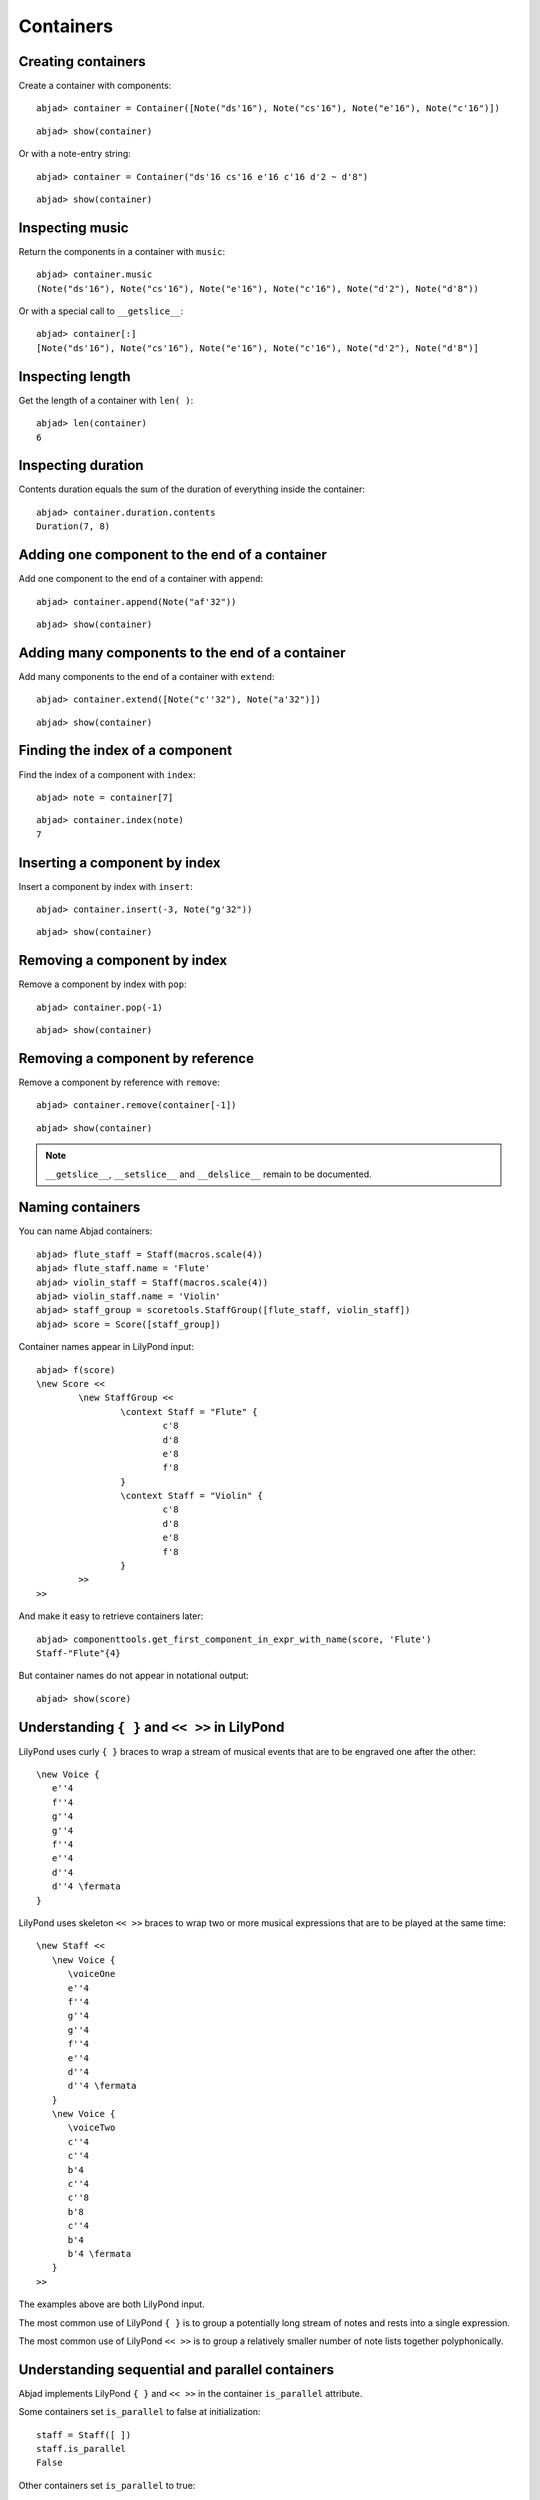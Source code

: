 Containers
==========

Creating containers
-------------------

Create a container with components:

::

	abjad> container = Container([Note("ds'16"), Note("cs'16"), Note("e'16"), Note("c'16")])


::

	abjad> show(container)

.. image:: images/example-1.png

Or with a note-entry string:

.. Xenakis: Jalons (1986): Contrabass: m58

::

	abjad> container = Container("ds'16 cs'16 e'16 c'16 d'2 ~ d'8")


::

	abjad> show(container)

.. image:: images/example-2.png

Inspecting music
----------------

Return the components in a container with ``music``:

::

	abjad> container.music
	(Note("ds'16"), Note("cs'16"), Note("e'16"), Note("c'16"), Note("d'2"), Note("d'8"))


Or with a special call to ``__getslice__``:

::

	abjad> container[:]
	[Note("ds'16"), Note("cs'16"), Note("e'16"), Note("c'16"), Note("d'2"), Note("d'8")]


Inspecting length
-----------------

Get the length of a container with ``len( )``:

::

	abjad> len(container)
	6


Inspecting duration
-------------------

Contents duration equals the sum of the duration of everything inside the container:

::

	abjad> container.duration.contents
	Duration(7, 8)


Adding one component to the end of a container
----------------------------------------------

Add one component to the end of a container with ``append``:

::

	abjad> container.append(Note("af'32"))


::

	abjad> show(container)

.. image:: images/example-3.png

Adding many components to the end of a container
------------------------------------------------

Add many components to the end of a container with ``extend``:

::

	abjad> container.extend([Note("c''32"), Note("a'32")])


::

	abjad> show(container)

.. image:: images/example-4.png

Finding the index of a component
--------------------------------

Find the index of a component with ``index``:

::

	abjad> note = container[7]


::

	abjad> container.index(note)
	7


Inserting a component by index
------------------------------

Insert a component by index with ``insert``:

::

	abjad> container.insert(-3, Note("g'32"))


::

	abjad> show(container)

.. image:: images/example-5.png

Removing a component by index
-----------------------------

Remove a component by index with ``pop``:

::

	abjad> container.pop(-1)


::

	abjad> show(container)

.. image:: images/example-6.png

Removing a component by reference
---------------------------------

Remove a component by reference with ``remove``:

::

	abjad> container.remove(container[-1])


::

	abjad> show(container)

.. image:: images/example-7.png

.. note::

   ``__getslice__``, ``__setslice__`` and ``__delslice__`` remain to be documented.

Naming containers
-----------------

You can name Abjad containers:

::

	abjad> flute_staff = Staff(macros.scale(4))
	abjad> flute_staff.name = 'Flute'
	abjad> violin_staff = Staff(macros.scale(4))
	abjad> violin_staff.name = 'Violin'
	abjad> staff_group = scoretools.StaffGroup([flute_staff, violin_staff])
	abjad> score = Score([staff_group])


Container names appear in LilyPond input:

::

	abjad> f(score)
	\new Score <<
		\new StaffGroup <<
			\context Staff = "Flute" {
				c'8
				d'8
				e'8
				f'8
			}
			\context Staff = "Violin" {
				c'8
				d'8
				e'8
				f'8
			}
		>>
	>>


And make it easy to retrieve containers later:

::

	abjad> componenttools.get_first_component_in_expr_with_name(score, 'Flute')
	Staff-"Flute"{4}


But container names do not appear in notational output:

::

	abjad> show(score)

.. image:: images/example-8.png

Understanding ``{ }`` and ``<< >>`` in LilyPond
-----------------------------------------------

LilyPond uses curly ``{ }`` braces to wrap a stream of musical events
that are to be engraved one after the other::

   \new Voice {
      e''4
      f''4
      g''4
      g''4
      f''4
      e''4
      d''4
      d''4 \fermata
   }

.. image:: images/example-9.png

LilyPond uses skeleton ``<< >>`` braces to wrap two or more musical
expressions that are to be played at the same time::

   \new Staff <<
      \new Voice {
         \voiceOne
         e''4
         f''4
         g''4
         g''4
         f''4
         e''4
         d''4
         d''4 \fermata
      }
      \new Voice {
         \voiceTwo
         c''4
         c''4
         b'4
         c''4
         c''8
         b'8
         c''4
         b'4
         b'4 \fermata
      }
   >>

.. image:: images/example-10.png

The examples above are both LilyPond input.

The most common use of LilyPond ``{ }`` is to group a potentially long stream of notes
and rests into a single expression.

The most common use of LilyPond ``<< >>`` is to group a relatively smaller
number of note lists together polyphonically.

Understanding sequential and parallel containers
------------------------------------------------

Abjad implements LilyPond ``{ }`` and ``<< >>`` in the container ``is_parallel`` attribute.

Some containers set ``is_parallel`` to false at initialization::

   staff = Staff([ ])
   staff.is_parallel
   False

Other containers set ``is_parallel`` to true::

   score = Score([ ])
   score.is_parallel
   True

Changing sequential and parallel containers
-------------------------------------------

Set ``is_parallel`` by hand as necessary:

::

	voice_1 = Voice(r"e''4 f''4 g''4 g''4 f''4 e''4 d''4 d''4 ermata")
	voice_2 = Voice(r"c''4 c''4 b'4 c''4 c''8 b'8 c''4 b'4 b'4 ermata")
	abjad> staff = Staff([voice_1, voice_2])
	abjad> staff.is_parallel = True
	abjad> marktools.LilyPondCommandMark('voiceOne')(voice_1)
	abjad> marktools.LilyPondCommandMark('voiceTwo')(voice_2)
	abjad> show(staff)

.. image:: images/example-11.png

The staff in the example above is set to parallel after initialization to create
a type of polyphonic staff:

::

	abjad> f(staff)
	\new Staff <<
		\new Voice {
			\voiceOne
			e''4
			f''4
			g''4
			g''4
			f''4
			e''4
			d''4
			d''4 -\fermata
		}
		\new Voice {
			\voiceTwo
			c''4
			c''4
			b'4
			c''4
			c''8
			b'8
			c''4
			b'4
			b'4 -\fermata
		}
	>>


Overriding containers
---------------------

The symbols below are black with fixed thickness and predetermined spacing:

::

	abjad> staff = Staff("c'4 d'4 e'4 f'4 g'4 a'4 g'2")
	abjad> slur_1 = spannertools.SlurSpanner(staff[:2])
	abjad> slur_2 = spannertools.SlurSpanner(staff[2:4])
	abjad> slur_3 = spannertools.SlurSpanner(staff[4:6])


::

	abjad> f(staff)
	\new Staff {
		c'4 (
		d'4 )
		e'4 (
		f'4 )
		g'4 (
		a'4 )
		g'2
	}


::

	abjad> show(staff)

.. image:: images/example-12.png

But you can override LilyPond grobs to change the look of Abjad containers:

::

	abjad> staff.override.staff_symbol.color = 'blue'


::

	abjad> f(staff)
	\new Staff \with {
		\override StaffSymbol #'color = #blue
	} {
		c'4 (
		d'4 )
		e'4 (
		f'4 )
		g'4 (
		a'4 )
		g'2
	}


::

	abjad> show(staff)

.. image:: images/example-13.png

Overriding containers' contents
-------------------------------

You can override LilyPond grobs to change the look of containers' contents, too:

::

	abjad> staff.override.note_head.color = 'red'
	abjad> staff.override.stem.color = 'red'


::

	abjad> f(staff)
	\new Staff \with {
		\override NoteHead #'color = #red
		\override StaffSymbol #'color = #blue
		\override Stem #'color = #red
	} {
		c'4 (
		d'4 )
		e'4 (
		f'4 )
		g'4 (
		a'4 )
		g'2
	}


::

	abjad> show(staff)

.. image:: images/example-14.png

Removing container overrides
----------------------------

Delete grob overrides you no longer want:

::

	abjad> del(staff.override.staff_symbol)


::

	abjad> f(staff)
	\new Staff \with {
		\override NoteHead #'color = #red
		\override Stem #'color = #red
	} {
		c'4 (
		d'4 )
		e'4 (
		f'4 )
		g'4 (
		a'4 )
		g'2
	}


::

	abjad> show(staff)

.. image:: images/example-15.png
